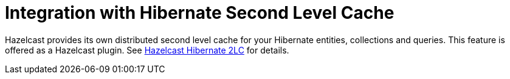 = Integration with Hibernate Second Level Cache

Hazelcast provides its own distributed second level cache for your
Hibernate entities, collections and queries. This feature is offered
as a Hazelcast plugin. See <<hazelcast-hibernate-2lc, Hazelcast Hibernate 2LC>> for details.